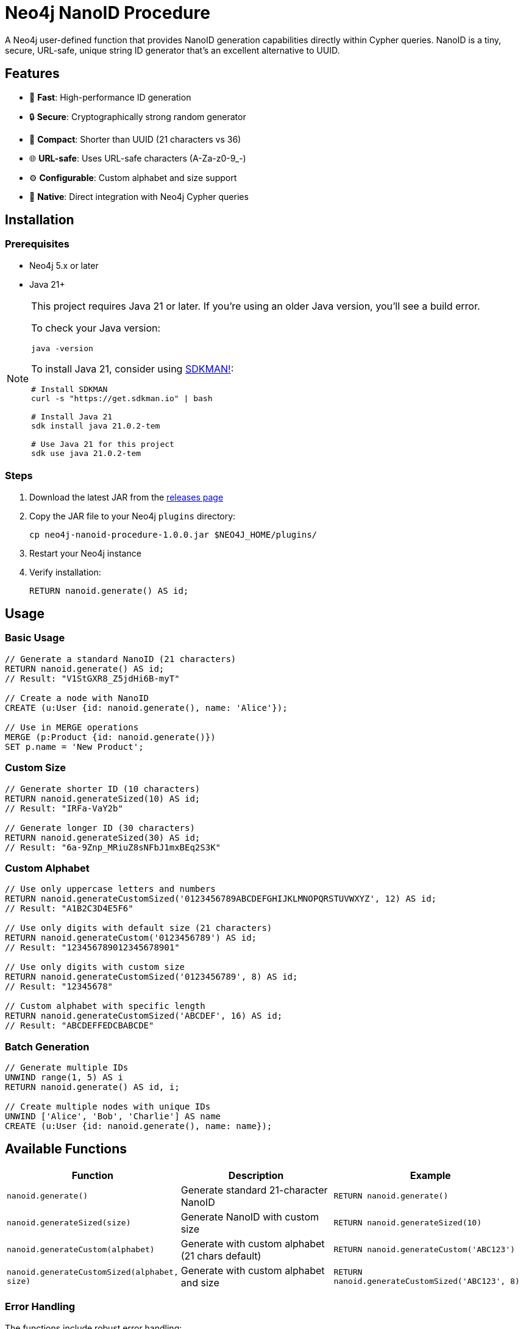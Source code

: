 = Neo4j NanoID Procedure

A Neo4j user-defined function that provides NanoID generation capabilities directly within Cypher queries. NanoID is a tiny, secure, URL-safe, unique string ID generator that's an excellent alternative to UUID.

== Features

* 🚀 *Fast*: High-performance ID generation
* 🔒 *Secure*: Cryptographically strong random generator
* 📏 *Compact*: Shorter than UUID (21 characters vs 36)
* 🌐 *URL-safe*: Uses URL-safe characters (A-Za-z0-9_-)
* ⚙️ *Configurable*: Custom alphabet and size support
* 🔌 *Native*: Direct integration with Neo4j Cypher queries

== Installation

=== Prerequisites

* Neo4j 5.x or later
* Java 21+

[NOTE]
====
This project requires Java 21 or later. If you're using an older Java version, you'll see a build error. 

To check your Java version:
[source,bash]
----
java -version
----

To install Java 21, consider using link:https://sdkman.io/[SDKMAN!]:
[source,bash]
----
# Install SDKMAN
curl -s "https://get.sdkman.io" | bash

# Install Java 21
sdk install java 21.0.2-tem

# Use Java 21 for this project
sdk use java 21.0.2-tem
----
====

=== Steps

. Download the latest JAR from the link:../../releases[releases page]
. Copy the JAR file to your Neo4j `plugins` directory:
+
[source,bash]
----
cp neo4j-nanoid-procedure-1.0.0.jar $NEO4J_HOME/plugins/
----
. Restart your Neo4j instance
. Verify installation:
+
[source,cypher]
----
RETURN nanoid.generate() AS id;
----

== Usage

=== Basic Usage

[source,cypher]
----
// Generate a standard NanoID (21 characters)
RETURN nanoid.generate() AS id;
// Result: "V1StGXR8_Z5jdHi6B-myT"

// Create a node with NanoID
CREATE (u:User {id: nanoid.generate(), name: 'Alice'});

// Use in MERGE operations
MERGE (p:Product {id: nanoid.generate()})
SET p.name = 'New Product';
----

=== Custom Size

[source,cypher]
----
// Generate shorter ID (10 characters)
RETURN nanoid.generateSized(10) AS id;
// Result: "IRFa-VaY2b"

// Generate longer ID (30 characters)  
RETURN nanoid.generateSized(30) AS id;
// Result: "6a-9Znp_MRiuZ8sNFbJ1mxBEq2S3K"
----

=== Custom Alphabet

[source,cypher]
----
// Use only uppercase letters and numbers
RETURN nanoid.generateCustomSized('0123456789ABCDEFGHIJKLMNOPQRSTUVWXYZ', 12) AS id;
// Result: "A1B2C3D4E5F6"

// Use only digits with default size (21 characters)
RETURN nanoid.generateCustom('0123456789') AS id;
// Result: "123456789012345678901"

// Use only digits with custom size
RETURN nanoid.generateCustomSized('0123456789', 8) AS id;
// Result: "12345678"

// Custom alphabet with specific length
RETURN nanoid.generateCustomSized('ABCDEF', 16) AS id;
// Result: "ABCDEFFEDCBABCDE"
----

=== Batch Generation

[source,cypher]
----
// Generate multiple IDs
UNWIND range(1, 5) AS i
RETURN nanoid.generate() AS id, i;

// Create multiple nodes with unique IDs
UNWIND ['Alice', 'Bob', 'Charlie'] AS name
CREATE (u:User {id: nanoid.generate(), name: name});
----

== Available Functions

[cols="1,2,2"]
|===
|Function |Description |Example

|`nanoid.generate()`
|Generate standard 21-character NanoID
|`RETURN nanoid.generate()`

|`nanoid.generateSized(size)`
|Generate NanoID with custom size
|`RETURN nanoid.generateSized(10)`

|`nanoid.generateCustom(alphabet)`
|Generate with custom alphabet (21 chars default)
|`RETURN nanoid.generateCustom('ABC123')`

|`nanoid.generateCustomSized(alphabet, size)`
|Generate with custom alphabet and size
|`RETURN nanoid.generateCustomSized('ABC123', 8)`
|===

=== Error Handling

The functions include robust error handling:

* **Invalid size**: Negative or zero size values fallback to the standard 21-character NanoID
* **Empty alphabet**: Empty or null alphabet values fallback to the standard URL-safe alphabet
* **Thread safety**: All functions are thread-safe and can be used concurrently

== Comparison with UUID

[cols="1,1,1"]
|===
|Feature |NanoID |UUID

|Length
|21 characters
|36 characters

|Alphabet
|URL-safe (64 chars)
|Hex + hyphens

|Collision probability
|Same as UUID v4
|2^122

|Performance
|~60% faster
|Standard

|URL-friendly
|✅ Yes
|❌ No (hyphens)
|===

== Use Cases

* *Primary Keys*: Shorter than UUID, perfect for database IDs
* *URL Slugs*: URL-safe characters, no encoding needed  
* *API Keys*: Secure random generation
* *Session IDs*: Compact and secure
* *File Names*: Safe for all file systems

== Building from Source

=== Prerequisites

* Java 21+
* Maven 3.6+

=== Build Steps

[source,bash]
----
# Ensure you're using Java 21+
java -version

# Clone the repository
git clone https://github.com/Abhid14/neo4j-nanoid-procedure.git
cd neo4j-nanoid-procedure

# Build the project
./mvnw clean package

# The JAR will be created in target/
ls target/*.jar
----

[TIP]
====
If you encounter a Java version error during build, make sure you're using Java 21 or later. The build will fail with older Java versions.
====

=== Running Tests

[source,bash]
----
./mvnw test
----

== Configuration

The procedure uses the standard NanoID configuration:

* *Default size*: 21 characters
* *Default alphabet*: `_-0123456789abcdefghijklmnopqrstuvwxyzABCDEFGHIJKLMNOPQRSTUVWXYZ` (64 characters)
* *Collision probability*: ~1% after generating 1 billion IDs

== Performance

Benchmarks on standard hardware:

* *Generation rate*: ~2M IDs/second
* *Memory usage*: Minimal overhead
* *Thread safety*: Fully thread-safe

== Dependencies

* link:https://github.com/aventrix/jnanoid[jnanoid]: Core NanoID implementation
* Neo4j 5.x: Procedure framework

== Contributing

. Fork the repository
. Create a feature branch (`git checkout -b feature/amazing-feature`)
. Commit your changes (`git commit -m 'Add amazing feature'`)
. Push to the branch (`git push origin feature/amazing-feature`)
. Open a Pull Request

== License

This project is licensed under the Apache License 2.0 - see the link:LICENSE[LICENSE] file for details.

== Acknowledgments

* link:https://github.com/ai/nanoid[NanoID] - Original JavaScript implementation
* link:https://github.com/aventrix/jnanoid[jnanoid] - Java port
* link:https://neo4j.com[Neo4j] - Graph database platform

---

*Made with ❤️ for the Neo4j community*
